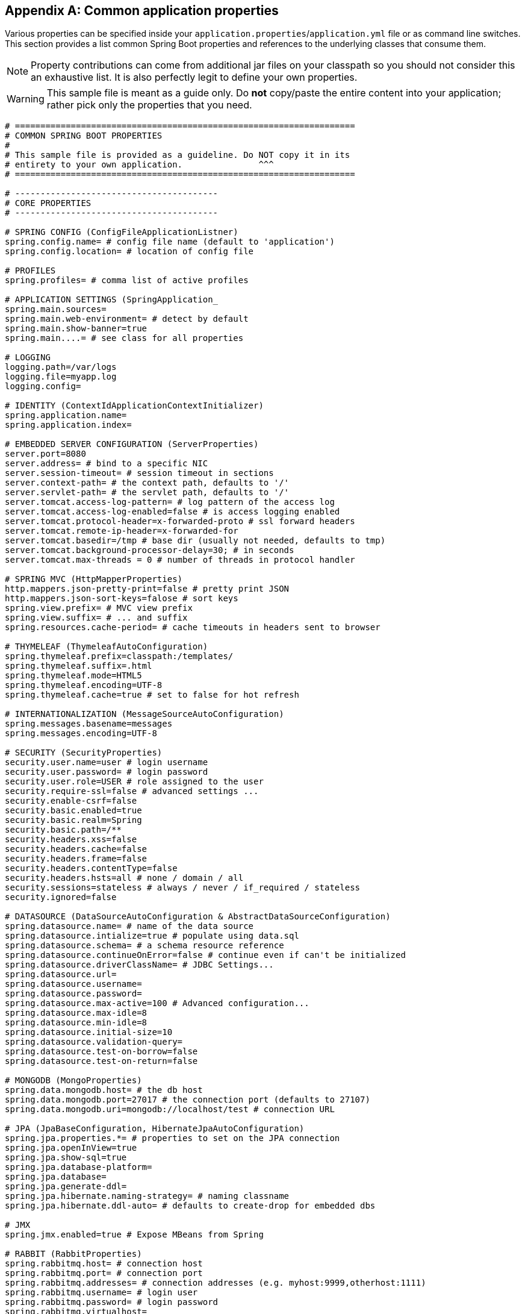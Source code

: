 :numbered!:
[appendix]
[[common-application-properties]]
== Common application properties
Various properties can be specified inside your `application.properties`/`application.yml`
file or as command line switches. This section provides a list common Spring Boot
properties and references to the underlying classes that consume them.

NOTE: Property contributions can come from additional jar files on your classpath so
you should not consider this an exhaustive list. It is also perfectly legit to define
your own properties.

WARNING: This sample file is meant as a guide only. Do **not** copy/paste the entire
content into your application; rather pick only the properties that you need.

[source,properties,indent=0,subs="verbatim,attributes"]
----
# ===================================================================
# COMMON SPRING BOOT PROPERTIES
#
# This sample file is provided as a guideline. Do NOT copy it in its
# entirety to your own application.               ^^^
# ===================================================================

# ----------------------------------------
# CORE PROPERTIES
# ----------------------------------------

# SPRING CONFIG (ConfigFileApplicationListner)
spring.config.name= # config file name (default to 'application')
spring.config.location= # location of config file

# PROFILES
spring.profiles= # comma list of active profiles

# APPLICATION SETTINGS (SpringApplication_
spring.main.sources=
spring.main.web-environment= # detect by default
spring.main.show-banner=true
spring.main....= # see class for all properties

# LOGGING
logging.path=/var/logs
logging.file=myapp.log
logging.config=

# IDENTITY (ContextIdApplicationContextInitializer)
spring.application.name=
spring.application.index=

# EMBEDDED SERVER CONFIGURATION (ServerProperties)
server.port=8080
server.address= # bind to a specific NIC
server.session-timeout= # session timeout in sections
server.context-path= # the context path, defaults to '/'
server.servlet-path= # the servlet path, defaults to '/'
server.tomcat.access-log-pattern= # log pattern of the access log
server.tomcat.access-log-enabled=false # is access logging enabled
server.tomcat.protocol-header=x-forwarded-proto # ssl forward headers
server.tomcat.remote-ip-header=x-forwarded-for
server.tomcat.basedir=/tmp # base dir (usually not needed, defaults to tmp)
server.tomcat.background-processor-delay=30; # in seconds
server.tomcat.max-threads = 0 # number of threads in protocol handler

# SPRING MVC (HttpMapperProperties)
http.mappers.json-pretty-print=false # pretty print JSON
http.mappers.json-sort-keys=falose # sort keys
spring.view.prefix= # MVC view prefix
spring.view.suffix= # ... and suffix
spring.resources.cache-period= # cache timeouts in headers sent to browser

# THYMELEAF (ThymeleafAutoConfiguration)
spring.thymeleaf.prefix=classpath:/templates/
spring.thymeleaf.suffix=.html
spring.thymeleaf.mode=HTML5
spring.thymeleaf.encoding=UTF-8
spring.thymeleaf.cache=true # set to false for hot refresh

# INTERNATIONALIZATION (MessageSourceAutoConfiguration)
spring.messages.basename=messages
spring.messages.encoding=UTF-8

# SECURITY (SecurityProperties)
security.user.name=user # login username
security.user.password= # login password
security.user.role=USER # role assigned to the user
security.require-ssl=false # advanced settings ...
security.enable-csrf=false
security.basic.enabled=true
security.basic.realm=Spring
security.basic.path=/**
security.headers.xss=false
security.headers.cache=false
security.headers.frame=false
security.headers.contentType=false
security.headers.hsts=all # none / domain / all
security.sessions=stateless # always / never / if_required / stateless
security.ignored=false

# DATASOURCE (DataSourceAutoConfiguration & AbstractDataSourceConfiguration)
spring.datasource.name= # name of the data source
spring.datasource.intialize=true # populate using data.sql
spring.datasource.schema= # a schema resource reference
spring.datasource.continueOnError=false # continue even if can't be initialized
spring.datasource.driverClassName= # JDBC Settings...
spring.datasource.url=
spring.datasource.username=
spring.datasource.password=
spring.datasource.max-active=100 # Advanced configuration...
spring.datasource.max-idle=8
spring.datasource.min-idle=8
spring.datasource.initial-size=10
spring.datasource.validation-query=
spring.datasource.test-on-borrow=false
spring.datasource.test-on-return=false

# MONGODB (MongoProperties)
spring.data.mongodb.host= # the db host
spring.data.mongodb.port=27017 # the connection port (defaults to 27107)
spring.data.mongodb.uri=mongodb://localhost/test # connection URL

# JPA (JpaBaseConfiguration, HibernateJpaAutoConfiguration)
spring.jpa.properties.*= # properties to set on the JPA connection
spring.jpa.openInView=true
spring.jpa.show-sql=true
spring.jpa.database-platform=
spring.jpa.database=
spring.jpa.generate-ddl=
spring.jpa.hibernate.naming-strategy= # naming classname
spring.jpa.hibernate.ddl-auto= # defaults to create-drop for embedded dbs

# JMX
spring.jmx.enabled=true # Expose MBeans from Spring

# RABBIT (RabbitProperties)
spring.rabbitmq.host= # connection host
spring.rabbitmq.port= # connection port
spring.rabbitmq.addresses= # connection addresses (e.g. myhost:9999,otherhost:1111)
spring.rabbitmq.username= # login user
spring.rabbitmq.password= # login password
spring.rabbitmq.virtualhost=
spring.rabbitmq.dynamic=


# REDIS (RedisProperties)
spring.redis.host=localhost # server host
spring.redis.password= # server password
spring.redis.port=6379 # connection port
spring.redis.pool.max-idle=8 # pool settings ...
spring.redis.pool.min-idle=0
spring.redis.pool.max-active=8
spring.redis.pool.max-wait=-1

# ACTIVEMQ (ActiveMQProperties)
spring.activemq.broker-url=tcp://localhost:61616 # connection URL
spring.activemq.in-memory=true
spring.activemq.pooled=false

# JMS (JmsTemplateProperties)
spring.jms.pub-sub-domain=

# SPRING BATCH (BatchDatabaseInitializer)
spring.batch.job.names=job1,job2
spring.batch.job.enabled=true
spring.batch.initializer.enabled=true
spring.batch.schema= # batch schema to load

# AOP
spring.aop.auto=
spring.aop.proxyTargetClass=

# FILE ENCODING (FileEncodingApplicationListener)
spring.mandatory-file-encoding=false

# ----------------------------------------
# ACTUATOR PROPERTIES
# ----------------------------------------

# MANAGEMENT HTTP SERVER (ManagementServerProperties)
management.port= # defaults to 'server.port'
management.address= # bind to a specific NIC
management.contextPath= # default to '/'

# ENDPOINTS (AbstractEndpoint subclasses)
endpoints.autoconfig.id=autoconfig
endpoints.autoconfig.sensitive=true
endpoints.autoconfig.enabled=true
endpoints.beans.id=beans
endpoints.beans.sensitive=true
endpoints.beans.enabled=true
endpoints.configprops.id=configprops
endpoints.configprops.sensitive=true
endpoints.configprops.enabled=true
endpoints.configprops.keys-to-sanitize=password,secret
endpoints.dump.id=dump
endpoints.dump.sensitive=true
endpoints.dump.enabled=true
endpoints.env.id=env
endpoints.env.sensitive=true
endpoints.env.enabled=true
endpoints.health.id=health
endpoints.health.sensitive=false
endpoints.health.enabled=true
endpoints.info.id=info
endpoints.info.sensitive=false
endpoints.info.enabled=true
endpoints.metrics.id=metrics
endpoints.metrics.sensitive=true
endpoints.metrics.enabled=true
endpoints.shutdown.id=shutdown
endpoints.shutdown.sensitive=true
endpoints.shutdown.enabled=false
endpoints.trace.id=trace
endpoints.trace.sensitive=true
endpoints.trace.enabled=true

# MVC ONLY ENDPOINTS
endpoints.jolokia.path=jolokia
endpoints.jolokia.sensitive=true
endpoints.jolokia.enabled=true # when using Jolokia
endpoints.error.path=/error

# JMX ENDPOINT (EndpointMBeanExportProperties)
endpoints.jmx.enabled=true
endpoints.jmx.domain= # the JMX domain, defaults to 'org.springboot'
endpoints.jmx.unique-names=false
endpoints.jmx.enabled=true
endpoints.jmx.staticNames=

# JOLOKIA (JolokiaProperties)
jolokia.config.*= # See Jolokia manual

# REMOTE SHELL
shell.auth=simple # jaas, key, simple, spring
shell.command-refresh-interval=-1
shell.command-path-pattern=classpath*:/commands/**, classpath*:/crash/commands/**
shell.config-path-patterns=classpath*:/crash/*
shell.disabled-plugins=false # don't expose plugins
shell.ssh.enabled= # ssh settings ...
shell.ssh.keyPath=
shell.ssh.port=
shell.telnet.enabled= # telnet settings ...
shell.telnet.port=
shell.auth.jaas.domain= # authentication settings ...
shell.auth.key.path=
shell.auth.simple.user.name=
shell.auth.simple.user.password=
shell.auth.spring.roles=

# GIT INFO
spring.git.properties= # resource ref to generated git info properties file
----
